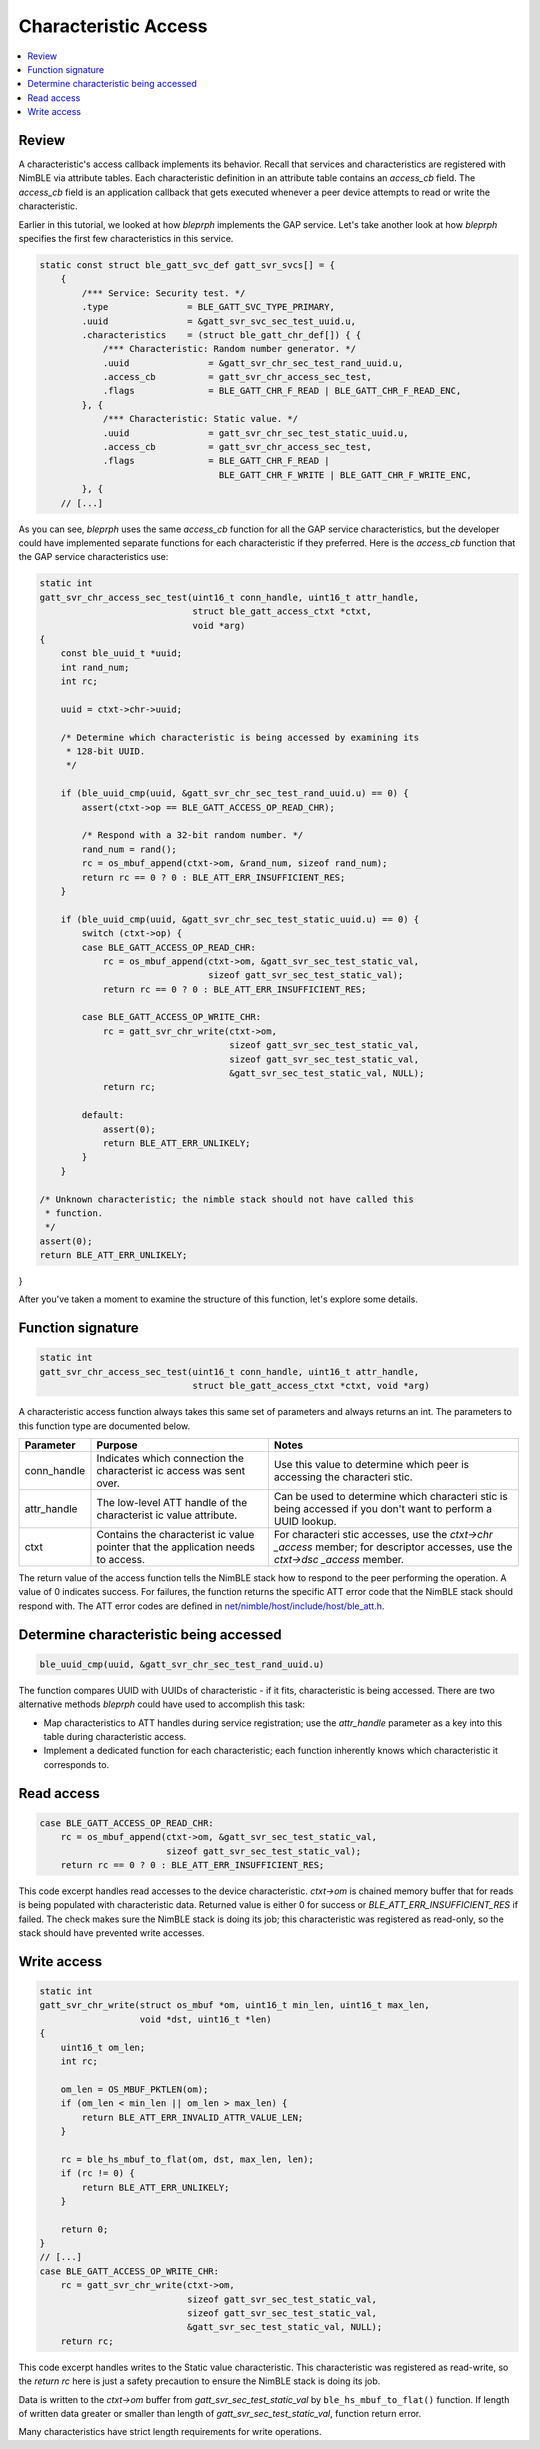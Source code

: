 Characteristic Access
=====================

.. contents::
  :local:
  :depth: 2

Review
^^^^^^

A characteristic's access callback implements its behavior. Recall that
services and characteristics are registered with NimBLE via attribute
tables. Each characteristic definition in an attribute table contains an
*access_cb* field. The *access_cb* field is an application callback
that gets executed whenever a peer device attempts to read or write the
characteristic.

Earlier in this tutorial, we looked at how *bleprph* implements the GAP
service. Let's take another look at how *bleprph* specifies the first
few characteristics in this service.

.. code:: c

    static const struct ble_gatt_svc_def gatt_svr_svcs[] = {
        {
            /*** Service: Security test. */
            .type               = BLE_GATT_SVC_TYPE_PRIMARY,
            .uuid               = &gatt_svr_svc_sec_test_uuid.u,
            .characteristics    = (struct ble_gatt_chr_def[]) { {
                /*** Characteristic: Random number generator. */
                .uuid               = &gatt_svr_chr_sec_test_rand_uuid.u,
                .access_cb          = gatt_svr_chr_access_sec_test,
                .flags              = BLE_GATT_CHR_F_READ | BLE_GATT_CHR_F_READ_ENC,
            }, {
                /*** Characteristic: Static value. */
                .uuid               = gatt_svr_chr_sec_test_static_uuid.u,
                .access_cb          = gatt_svr_chr_access_sec_test,
                .flags              = BLE_GATT_CHR_F_READ |
                                      BLE_GATT_CHR_F_WRITE | BLE_GATT_CHR_F_WRITE_ENC,
            }, {
        // [...]

As you can see, *bleprph* uses the same *access_cb* function for all
the GAP service characteristics, but the developer could have
implemented separate functions for each characteristic if they
preferred. Here is the *access_cb* function that the GAP service
characteristics use:

.. code:: c

    static int
    gatt_svr_chr_access_sec_test(uint16_t conn_handle, uint16_t attr_handle,
                                 struct ble_gatt_access_ctxt *ctxt,
                                 void *arg)
    {
        const ble_uuid_t *uuid;
        int rand_num;
        int rc;

        uuid = ctxt->chr->uuid;

        /* Determine which characteristic is being accessed by examining its
         * 128-bit UUID.
         */

        if (ble_uuid_cmp(uuid, &gatt_svr_chr_sec_test_rand_uuid.u) == 0) {
            assert(ctxt->op == BLE_GATT_ACCESS_OP_READ_CHR);

            /* Respond with a 32-bit random number. */
            rand_num = rand();
            rc = os_mbuf_append(ctxt->om, &rand_num, sizeof rand_num);
            return rc == 0 ? 0 : BLE_ATT_ERR_INSUFFICIENT_RES;
        }

        if (ble_uuid_cmp(uuid, &gatt_svr_chr_sec_test_static_uuid.u) == 0) {
            switch (ctxt->op) {
            case BLE_GATT_ACCESS_OP_READ_CHR:
                rc = os_mbuf_append(ctxt->om, &gatt_svr_sec_test_static_val,
                                    sizeof gatt_svr_sec_test_static_val);
                return rc == 0 ? 0 : BLE_ATT_ERR_INSUFFICIENT_RES;

            case BLE_GATT_ACCESS_OP_WRITE_CHR:
                rc = gatt_svr_chr_write(ctxt->om,
                                        sizeof gatt_svr_sec_test_static_val,
                                        sizeof gatt_svr_sec_test_static_val,
                                        &gatt_svr_sec_test_static_val, NULL);
                return rc;

            default:
                assert(0);
                return BLE_ATT_ERR_UNLIKELY;
            }
        }

    /* Unknown characteristic; the nimble stack should not have called this
     * function.
     */
    assert(0);
    return BLE_ATT_ERR_UNLIKELY;
}

After you've taken a moment to examine the structure of this function,
let's explore some details.

Function signature
^^^^^^^^^^^^^^^^^^

.. code:: c

    static int
    gatt_svr_chr_access_sec_test(uint16_t conn_handle, uint16_t attr_handle,
                                 struct ble_gatt_access_ctxt *ctxt, void *arg)

A characteristic access function always takes this same set of
parameters and always returns an int. The parameters to this function
type are documented below.

+----------------+--------------+------------+
| **Parameter**  | **Purpose**  | **Notes**  |
+================+==============+============+
| conn\_handle   | Indicates    | Use this   |
|                | which        | value to   |
|                | connection   | determine  |
|                | the          | which peer |
|                | characterist | is         |
|                | ic           | accessing  |
|                | access was   | the        |
|                | sent over.   | characteri |
|                |              | stic.      |
+----------------+--------------+------------+
| attr\_handle   | The          | Can be     |
|                | low-level    | used to    |
|                | ATT handle   | determine  |
|                | of the       | which      |
|                | characterist | characteri |
|                | ic           | stic       |
|                | value        | is being   |
|                | attribute.   | accessed   |
|                |              | if you     |
|                |              | don't want |
|                |              | to perform |
|                |              | a UUID     |
|                |              | lookup.    |
+----------------+--------------+------------+
| ctxt           | Contains the | For        |
|                | characterist | characteri |
|                | ic           | stic       |
|                | value        | accesses,  |
|                | pointer that | use the    |
|                | the          | *ctxt->chr |
|                | application  | \_access*  |
|                | needs to     | member;    |
|                | access.      | for        |
|                |              | descriptor |
|                |              | accesses,  |
|                |              | use the    |
|                |              | *ctxt->dsc |
|                |              | \_access*  |
|                |              | member.    |
+----------------+--------------+------------+

The return value of the access function tells the NimBLE stack how to
respond to the peer performing the operation. A value of 0 indicates
success. For failures, the function returns the specific ATT error code
that the NimBLE stack should respond with. The ATT error codes are
defined in
`net/nimble/host/include/host/ble\_att.h <https://github.com/apache/incubator-mynewt-core/blob/master/net/nimble/host/include/host/ble_att.h>`__.

Determine characteristic being accessed
^^^^^^^^^^^^^^^^^^^^^^^^^^^^^^^^^^^^^^^

.. code:: c

    ble_uuid_cmp(uuid, &gatt_svr_chr_sec_test_rand_uuid.u)

The function compares UUID with UUIDs of characteristic - if it fits,
characteristic is being accessed. There are two alternative methods *bleprph*
could have used to accomplish this task:

-  Map characteristics to ATT handles during service registration; use
   the *attr\_handle* parameter as a key into this table during
   characteristic access.
-  Implement a dedicated function for each characteristic; each function
   inherently knows which characteristic it corresponds to.

Read access
^^^^^^^^^^^

.. code:: c

        case BLE_GATT_ACCESS_OP_READ_CHR:
            rc = os_mbuf_append(ctxt->om, &gatt_svr_sec_test_static_val,
                                sizeof gatt_svr_sec_test_static_val);
            return rc == 0 ? 0 : BLE_ATT_ERR_INSUFFICIENT_RES;


This code excerpt handles read accesses to the device characteristic.
*ctxt->om* is chained memory buffer that for reads is being populated
with characteristic data. Returned value is either 0 for success or
*BLE_ATT_ERR_INSUFFICIENT_RES* if failed. The check makes sure the
NimBLE stack is doing its job; this characteristic was registered as
read-only, so the stack should have prevented write accesses.

Write access
^^^^^^^^^^^^

.. code:: c
    
    static int
    gatt_svr_chr_write(struct os_mbuf *om, uint16_t min_len, uint16_t max_len,
                       void *dst, uint16_t *len)
    {
        uint16_t om_len;
        int rc;

        om_len = OS_MBUF_PKTLEN(om);
        if (om_len < min_len || om_len > max_len) {
            return BLE_ATT_ERR_INVALID_ATTR_VALUE_LEN;
        }

        rc = ble_hs_mbuf_to_flat(om, dst, max_len, len);
        if (rc != 0) {
            return BLE_ATT_ERR_UNLIKELY;
        }

        return 0;
    }
    // [...]
    case BLE_GATT_ACCESS_OP_WRITE_CHR:
        rc = gatt_svr_chr_write(ctxt->om,
                                sizeof gatt_svr_sec_test_static_val,
                                sizeof gatt_svr_sec_test_static_val,
                                &gatt_svr_sec_test_static_val, NULL);
        return rc;

This code excerpt handles writes to the Static value
characteristic. This characteristic was registered as read-write, so the
*return rc* here is just a safety precaution to ensure the NimBLE stack
is doing its job.

Data is written to the *ctxt->om* buffer from *gatt_svr_sec_test_static_val*
by ``ble_hs_mbuf_to_flat()`` function. If length of written data greater or 
smaller than length of *gatt_svr_sec_test_static_val*, function return error.

Many characteristics have strict length requirements for write
operations.